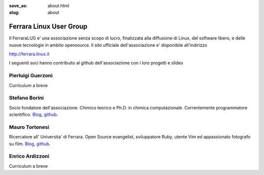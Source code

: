 :save_as: about.html
:slug: about

========================
Ferrara Linux User Group
========================

Il FerraraLUG e' una associazione senza scopo di lucro, finalizzata alla diffusione di Linux, del software libero, 
e delle nuove tecnologie in ambito opensource. Il sito ufficiale dell'associazione e' disponibile all'indirizzo

`http://ferrara.linux.it <http://ferrara.linux.it/>`__

I seguenti soci hanno contribuito al github dell'associazione con i loro progetti e slides

Pierluigi Guerzoni
------------------

Curriculum a breve

Stefano Borini
--------------

Socio fondatore dell'associazione. Chimico teorico e Ph.D. in chimica
computazionale. Correntemente programmatore scientifico.
`Blog <http://forthescience.org/>`__, `github <https://github.com/stefanoborini>`__.

Mauro Tortonesi
---------------

Ricercatore all' Universita' di Ferrara. Open Source evangelist, sviluppatore Ruby, utente Vim ed appassionato fotografo su film.
`Blog <http://www.tortonesi.com/>`__, `github <https://github.com/mtortonesi>`__.

Enrico Ardizzoni
----------------

Curriculum a breve

